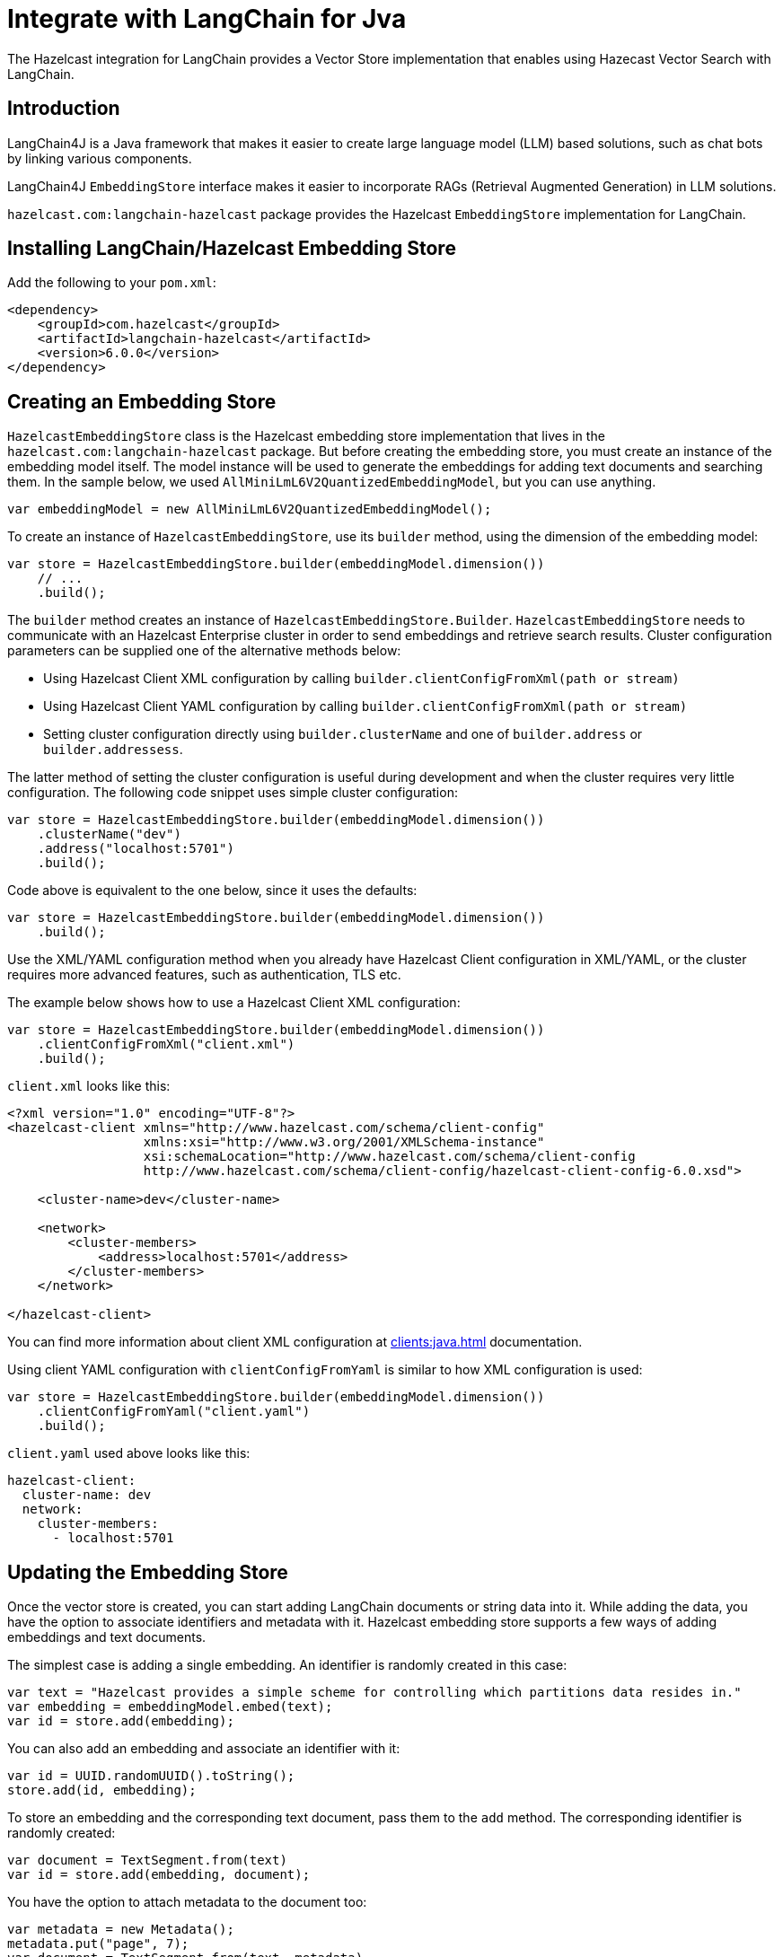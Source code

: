 = Integrate with LangChain for Jva
:description: The Hazelcast integration for LangChain provides a Vector Store implementation that enables using Hazecast Vector Search with LangChain.

{description}

== Introduction

LangChain4J is a Java framework that makes it easier to create large language model (LLM) based solutions, such as chat bots by linking various components.

LangChain4J `EmbeddingStore` interface makes it easier to incorporate RAGs (Retrieval Augmented Generation) in LLM solutions.

`hazelcast.com:langchain-hazelcast` package provides the Hazelcast `EmbeddingStore` implementation for LangChain.

== Installing LangChain/Hazelcast Embedding Store

Add the following to your `pom.xml`:

[source,xml]
----
<dependency>
    <groupId>com.hazelcast</groupId>
    <artifactId>langchain-hazelcast</artifactId>
    <version>6.0.0</version>
</dependency>
----

== Creating an Embedding Store

`HazelcastEmbeddingStore` class is the Hazelcast embedding store implementation that lives in the `hazelcast.com:langchain-hazelcast` package.
But before creating the embedding store, you must create an instance of the embedding model itself.
The model instance will be used to generate the embeddings for adding text documents and searching them.
In the sample below, we used `AllMiniLmL6V2QuantizedEmbeddingModel`, but you can use anything.

[source,java]
----
var embeddingModel = new AllMiniLmL6V2QuantizedEmbeddingModel();
----

To create an instance of `HazelcastEmbeddingStore`, use its `builder` method, using the dimension of the embedding model:

[source,java]
----
var store = HazelcastEmbeddingStore.builder(embeddingModel.dimension())
    // ...
    .build();
----

The `builder` method creates an instance of `HazelcastEmbeddingStore.Builder`.
`HazelcastEmbeddingStore` needs to communicate with an Hazelcast Enterprise cluster in order to send embeddings and retrieve search results.
Cluster configuration parameters can be supplied one of the alternative methods below:

* Using Hazelcast Client XML configuration by calling `builder.clientConfigFromXml(path or stream)`
* Using Hazelcast Client YAML configuration by calling `builder.clientConfigFromXml(path or stream)`
* Setting cluster configuration directly using `builder.clusterName` and one of `builder.address` or `builder.addressess`.

The latter method of setting the cluster configuration is useful during development and when the cluster requires very little configuration.
The following code snippet uses simple cluster configuration:

[source,java]
----
var store = HazelcastEmbeddingStore.builder(embeddingModel.dimension())
    .clusterName("dev")
    .address("localhost:5701")
    .build();
----

Code above is equivalent to the one below, since it uses the defaults:

[source,java]
----
var store = HazelcastEmbeddingStore.builder(embeddingModel.dimension())
    .build();
----

Use the XML/YAML configuration method when you already have Hazelcast Client configuration in XML/YAML, or the cluster requires more advanced features, such as authentication, TLS etc.

The example below shows how to use a Hazelcast Client XML configuration:

[source,java]
----
var store = HazelcastEmbeddingStore.builder(embeddingModel.dimension())
    .clientConfigFromXml("client.xml")
    .build();
----

`client.xml` looks like this:

[source,xml]
----
<?xml version="1.0" encoding="UTF-8"?>
<hazelcast-client xmlns="http://www.hazelcast.com/schema/client-config"
                  xmlns:xsi="http://www.w3.org/2001/XMLSchema-instance"
                  xsi:schemaLocation="http://www.hazelcast.com/schema/client-config
                  http://www.hazelcast.com/schema/client-config/hazelcast-client-config-6.0.xsd">

    <cluster-name>dev</cluster-name>

    <network>
        <cluster-members>
            <address>localhost:5701</address>
        </cluster-members>
    </network>

</hazelcast-client>
----

You can find more information about client XML configuration at xref:clients:java.adoc[] documentation.

Using client YAML configuration with `clientConfigFromYaml` is similar to how XML configuration is used:

[source,java]
----
var store = HazelcastEmbeddingStore.builder(embeddingModel.dimension())
    .clientConfigFromYaml("client.yaml")
    .build();
----

`client.yaml` used above looks like this:

[source,yaml]
----
hazelcast-client:
  cluster-name: dev
  network:
    cluster-members:
      - localhost:5701
----

== Updating the Embedding Store

Once the vector store is created, you can start adding LangChain documents or string data into it.
While adding the data, you have the option to associate identifiers and metadata with it.
Hazelcast embedding store supports a few ways of adding embeddings and text documents.

The simplest case is adding a single embedding.
An identifier is randomly created in this case:

[source,java]
----
var text = "Hazelcast provides a simple scheme for controlling which partitions data resides in."
var embedding = embeddingModel.embed(text);
var id = store.add(embedding);
----

You can also add an embedding and associate an identifier with it:

[source,java]
----
var id = UUID.randomUUID().toString();
store.add(id, embedding);
----

To store an embedding and the corresponding text document, pass them to the `add` method.
The corresponding identifier is randomly created:

[source,java]
----
var document = TextSegment.from(text)
var id = store.add(embedding, document);
----

You have the option to attach metadata to the document too:

[source,java]
----
var metadata = new Metadata();
metadata.put("page", 7);
var document = TextSegment.from(text, metadata)
var id = store.add(embedding, document);
----

Metadata keys must be of type `String` but values can be in one of the following types:
 `String`, `Integer`, `Long`, `Float`, `Double`.


You can add an embedding and document with a predefined identifier:

[source,java]
----
store.add(id, embedding, document);
----

In case you have more than one embedding or document to add, it is more efficient to use one of the `addAll` methods.

Calling `addAll` with only the list of embeddings stores those embeddings with autogenerated identifiers:

[source,java]
----
var embeddings = new ArrayList<Embedding>();
for (String text : texts) {
    var embedding = embeddingModel.embed(text).content();
    embeddings.add(embedding);
}
var ids = store.addAll(embeddings);
----

Similarly, calling `addAll` with the list of embeddings and documents stores them with autogenerated identifiers.
The number of items in those lists must be the same:

[source,java]
----
var documents = new ArrayList<TextSegment>();
for (String text : texts) {
    documents.add(TextSegment.from(text));
}
var ids = store.addAll(embeddings, documents);
----

You also have the option to specify the identifiers manually.
The number of items must match to the number of items in the embeddings and documents lists:

[source,java]
----
var ids = new ArrayList<String>();
for (int i = 0; i < texts.size(); i++) {
    ids.add(String.valueOf(i);
}
store.addAll(ids, embeddings, documents);
----

== Searching the Vector Store

Once the embedding store is populated, you can run vector similarity searches on it.
The `search` method of `Hazelcast` embedding store takes an `EmbeddingSearchRequest` instance  to be used for the search and returns an `EmbeddingSearchResult<TextSegment>` object:

[source,java]
----
var query = "What was Hazelcast designed for?";
var embedding = embeddingModel.embed(query).content();
EmbeddingSearchRequest req =
        EmbeddingSearchRequest.builder()
                .queryEmbedding(embedding)
                .build();
var results = store.search(req).matches();
for (var result : results) {
    var document = result.embedded();
    System.out.println(document.text());
}
----

You can optionally specify the maximum number of Documents to be returned using the `maxResults` method of the search request builder:

[source,java]
----
EmbeddingSearchRequest req =
        EmbeddingSearchRequest.builder()
                .queryEmbedding(embedding)
                .maxResults(3)
                .build();
----

Currently, other methods of the search request builder are not supported.

== Deleting Data From Embedding Store

To delete a single embedding and the corresponding document, you can call the `remove` method of the embedding store with the identifier of the embedding:

[source,java]
----
store.remove(id);
----

If you have a number of embeddings to delete, using the `removeAll` method is more efficient:

[source,java]
----
store.removeAll(ids);
----

To delete all embeddings from the embedding store, call `removeAll` with no arguments:

[source,java]
----
store.removeAll();
----
